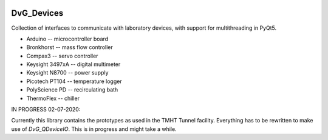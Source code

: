 .. image:: https://img.shields.io/pypi/v/dvg-devices
    :target: https://pypi.org/project/dvg-devices
.. image:: https://img.shields.io/pypi/pyversions/dvg-devices
    :target: https://pypi.org/project/dvg-devices
.. image:: https://img.shields.io/badge/License-MIT-purple.svg
    :target: https://github.com/Dennis-van-Gils/python-dvg-devices/blob/master/LICENSE.txt

DvG_Devices
=============
Collection of interfaces to communicate with laboratory devices, with support
for multithreading in PyQt5.

* Arduino -- microcontroller board
* Bronkhorst -- mass flow controller
* Compax3 -- servo controller
* Keysight 3497xA -- digital multimeter
* Keysight N8700 -- power supply
* Picotech PT104 -- temperature logger
* PolyScience PD -- recirculating bath
* ThermoFlex -- chiller

IN PROGRESS 02-07-2020:

Currently this library contains the prototypes as used in the TMHT Tunnel
facility. Everything has to be rewritten to make use of `DvG_QDeviceIO`. This
is in progress and might take a while.
